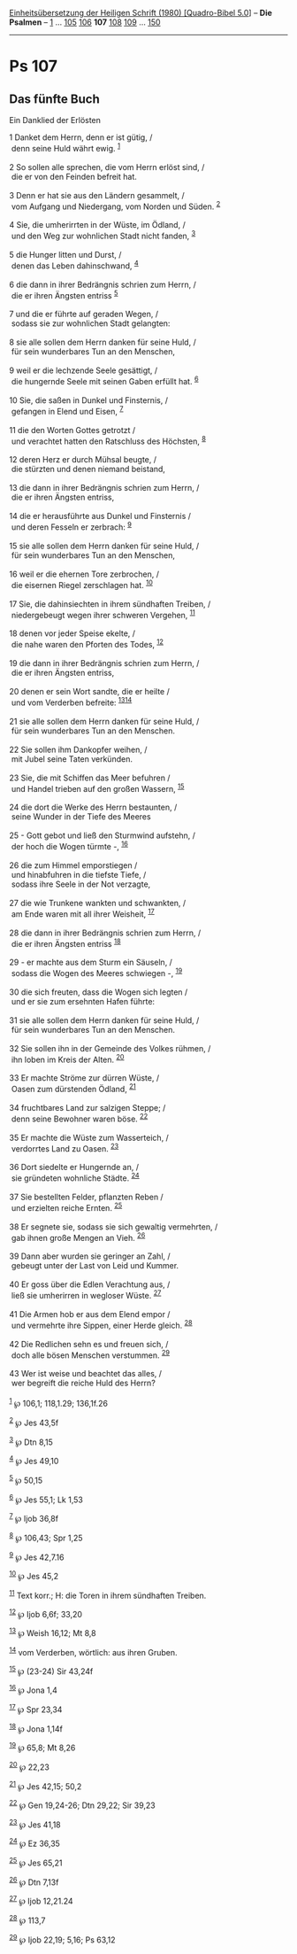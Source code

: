 :PROPERTIES:
:ID:       8414d88a-98e3-4ca8-bf0c-e861a765f989
:END:
<<navbar>>
[[../index.html][Einheitsübersetzung der Heiligen Schrift (1980)
[Quadro-Bibel 5.0]]] -- *Die Psalmen* -- [[file:Ps_1.html][1]] ...
[[file:Ps_105.html][105]] [[file:Ps_106.html][106]] *107*
[[file:Ps_108.html][108]] [[file:Ps_109.html][109]] ...
[[file:Ps_150.html][150]]

--------------

* Ps 107
  :PROPERTIES:
  :CUSTOM_ID: ps-107
  :END:

<<verses>>

<<v1>>
** Das fünfte Buch
   :PROPERTIES:
   :CUSTOM_ID: das-fünfte-buch
   :END:
**** Ein Danklied der Erlösten
     :PROPERTIES:
     :CUSTOM_ID: ein-danklied-der-erlösten
     :END:
1 Danket dem Herrn, denn er ist gütig, /\\
 denn seine Huld währt ewig. ^{[[#fn1][1]]}\\
\\

<<v2>>
2 So sollen alle sprechen, die vom Herrn erlöst sind, /\\
 die er von den Feinden befreit hat.\\
\\

<<v3>>
3 Denn er hat sie aus den Ländern gesammelt, /\\
 vom Aufgang und Niedergang, vom Norden und Süden. ^{[[#fn2][2]]}\\
\\

<<v4>>
4 Sie, die umherirrten in der Wüste, im Ödland, /\\
 und den Weg zur wohnlichen Stadt nicht fanden, ^{[[#fn3][3]]}\\
\\

<<v5>>
5 die Hunger litten und Durst, /\\
 denen das Leben dahinschwand, ^{[[#fn4][4]]}\\
\\

<<v6>>
6 die dann in ihrer Bedrängnis schrien zum Herrn, /\\
 die er ihren Ängsten entriss ^{[[#fn5][5]]}\\
\\

<<v7>>
7 und die er führte auf geraden Wegen, /\\
 sodass sie zur wohnlichen Stadt gelangten:\\
\\

<<v8>>
8 sie alle sollen dem Herrn danken für seine Huld, /\\
 für sein wunderbares Tun an den Menschen,\\
\\

<<v9>>
9 weil er die lechzende Seele gesättigt, /\\
 die hungernde Seele mit seinen Gaben erfüllt hat. ^{[[#fn6][6]]}\\
\\

<<v10>>
10 Sie, die saßen in Dunkel und Finsternis, /\\
 gefangen in Elend und Eisen, ^{[[#fn7][7]]}\\
\\

<<v11>>
11 die den Worten Gottes getrotzt /\\
 und verachtet hatten den Ratschluss des Höchsten, ^{[[#fn8][8]]}\\
\\

<<v12>>
12 deren Herz er durch Mühsal beugte, /\\
 die stürzten und denen niemand beistand,\\
\\

<<v13>>
13 die dann in ihrer Bedrängnis schrien zum Herrn, /\\
 die er ihren Ängsten entriss,\\
\\

<<v14>>
14 die er herausführte aus Dunkel und Finsternis /\\
 und deren Fesseln er zerbrach: ^{[[#fn9][9]]}\\
\\

<<v15>>
15 sie alle sollen dem Herrn danken für seine Huld, /\\
 für sein wunderbares Tun an den Menschen,\\
\\

<<v16>>
16 weil er die ehernen Tore zerbrochen, /\\
 die eisernen Riegel zerschlagen hat. ^{[[#fn10][10]]}\\
\\

<<v17>>
17 Sie, die dahinsiechten in ihrem sündhaften Treiben, /\\
 niedergebeugt wegen ihrer schweren Vergehen, ^{[[#fn11][11]]}\\
\\

<<v18>>
18 denen vor jeder Speise ekelte, /\\
 die nahe waren den Pforten des Todes, ^{[[#fn12][12]]}\\
\\

<<v19>>
19 die dann in ihrer Bedrängnis schrien zum Herrn, /\\
 die er ihren Ängsten entriss,\\
\\

<<v20>>
20 denen er sein Wort sandte, die er heilte /\\
 und vom Verderben befreite: ^{[[#fn13][13]][[#fn14][14]]}\\
\\

<<v21>>
21 sie alle sollen dem Herrn danken für seine Huld, /\\
 für sein wunderbares Tun an den Menschen.\\
\\

<<v22>>
22 Sie sollen ihm Dankopfer weihen, /\\
 mit Jubel seine Taten verkünden.\\
\\

<<v23>>
23 Sie, die mit Schiffen das Meer befuhren /\\
 und Handel trieben auf den großen Wassern, ^{[[#fn15][15]]}\\
\\

<<v24>>
24 die dort die Werke des Herrn bestaunten, /\\
 seine Wunder in der Tiefe des Meeres\\
\\

<<v25>>
25 - Gott gebot und ließ den Sturmwind aufstehn, /\\
 der hoch die Wogen türmte -, ^{[[#fn16][16]]}\\
\\

<<v26>>
26 die zum Himmel emporstiegen /\\
 und hinabfuhren in die tiefste Tiefe, /\\
 sodass ihre Seele in der Not verzagte,\\
\\

<<v27>>
27 die wie Trunkene wankten und schwankten, /\\
 am Ende waren mit all ihrer Weisheit, ^{[[#fn17][17]]}\\
\\

<<v28>>
28 die dann in ihrer Bedrängnis schrien zum Herrn, /\\
 die er ihren Ängsten entriss ^{[[#fn18][18]]}\\
\\

<<v29>>
29 - er machte aus dem Sturm ein Säuseln, /\\
 sodass die Wogen des Meeres schwiegen -, ^{[[#fn19][19]]}\\
\\

<<v30>>
30 die sich freuten, dass die Wogen sich legten /\\
 und er sie zum ersehnten Hafen führte:\\
\\

<<v31>>
31 sie alle sollen dem Herrn danken für seine Huld, /\\
 für sein wunderbares Tun an den Menschen.\\
\\

<<v32>>
32 Sie sollen ihn in der Gemeinde des Volkes rühmen, /\\
 ihn loben im Kreis der Alten. ^{[[#fn20][20]]}\\
\\

<<v33>>
33 Er machte Ströme zur dürren Wüste, /\\
 Oasen zum dürstenden Ödland, ^{[[#fn21][21]]}\\
\\

<<v34>>
34 fruchtbares Land zur salzigen Steppe; /\\
 denn seine Bewohner waren böse. ^{[[#fn22][22]]}\\
\\

<<v35>>
35 Er machte die Wüste zum Wasserteich, /\\
 verdorrtes Land zu Oasen. ^{[[#fn23][23]]}\\
\\

<<v36>>
36 Dort siedelte er Hungernde an, /\\
 sie gründeten wohnliche Städte. ^{[[#fn24][24]]}\\
\\

<<v37>>
37 Sie bestellten Felder, pflanzten Reben /\\
 und erzielten reiche Ernten. ^{[[#fn25][25]]}\\
\\

<<v38>>
38 Er segnete sie, sodass sie sich gewaltig vermehrten, /\\
 gab ihnen große Mengen an Vieh. ^{[[#fn26][26]]}\\
\\

<<v39>>
39 Dann aber wurden sie geringer an Zahl, /\\
 gebeugt unter der Last von Leid und Kummer.\\
\\

<<v40>>
40 Er goss über die Edlen Verachtung aus, /\\
 ließ sie umherirren in wegloser Wüste. ^{[[#fn27][27]]}\\
\\

<<v41>>
41 Die Armen hob er aus dem Elend empor /\\
 und vermehrte ihre Sippen, einer Herde gleich. ^{[[#fn28][28]]}\\
\\

<<v42>>
42 Die Redlichen sehn es und freuen sich, /\\
 doch alle bösen Menschen verstummen. ^{[[#fn29][29]]}\\
\\

<<v43>>
43 Wer ist weise und beachtet das alles, /\\
 wer begreift die reiche Huld des Herrn?\\
\\

^{[[#fnm1][1]]} ℘ 106,1; 118,1.29; 136,1f.26

^{[[#fnm2][2]]} ℘ Jes 43,5f

^{[[#fnm3][3]]} ℘ Dtn 8,15

^{[[#fnm4][4]]} ℘ Jes 49,10

^{[[#fnm5][5]]} ℘ 50,15

^{[[#fnm6][6]]} ℘ Jes 55,1; Lk 1,53

^{[[#fnm7][7]]} ℘ Ijob 36,8f

^{[[#fnm8][8]]} ℘ 106,43; Spr 1,25

^{[[#fnm9][9]]} ℘ Jes 42,7.16

^{[[#fnm10][10]]} ℘ Jes 45,2

^{[[#fnm11][11]]} Text korr.; H: die Toren in ihrem sündhaften Treiben.

^{[[#fnm12][12]]} ℘ Ijob 6,6f; 33,20

^{[[#fnm13][13]]} ℘ Weish 16,12; Mt 8,8

^{[[#fnm14][14]]} vom Verderben, wörtlich: aus ihren Gruben.

^{[[#fnm15][15]]} ℘ (23-24) Sir 43,24f

^{[[#fnm16][16]]} ℘ Jona 1,4

^{[[#fnm17][17]]} ℘ Spr 23,34

^{[[#fnm18][18]]} ℘ Jona 1,14f

^{[[#fnm19][19]]} ℘ 65,8; Mt 8,26

^{[[#fnm20][20]]} ℘ 22,23

^{[[#fnm21][21]]} ℘ Jes 42,15; 50,2

^{[[#fnm22][22]]} ℘ Gen 19,24-26; Dtn 29,22; Sir 39,23

^{[[#fnm23][23]]} ℘ Jes 41,18

^{[[#fnm24][24]]} ℘ Ez 36,35

^{[[#fnm25][25]]} ℘ Jes 65,21

^{[[#fnm26][26]]} ℘ Dtn 7,13f

^{[[#fnm27][27]]} ℘ Ijob 12,21.24

^{[[#fnm28][28]]} ℘ 113,7

^{[[#fnm29][29]]} ℘ Ijob 22,19; 5,16; Ps 63,12
